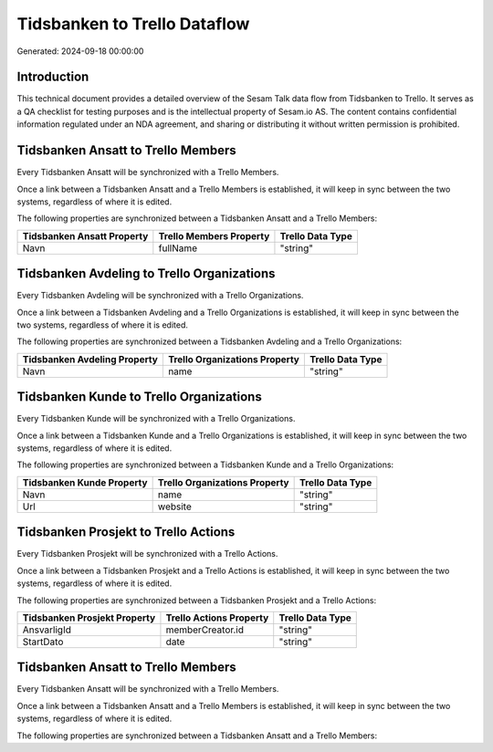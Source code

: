 =============================
Tidsbanken to Trello Dataflow
=============================

Generated: 2024-09-18 00:00:00

Introduction
------------

This technical document provides a detailed overview of the Sesam Talk data flow from Tidsbanken to Trello. It serves as a QA checklist for testing purposes and is the intellectual property of Sesam.io AS. The content contains confidential information regulated under an NDA agreement, and sharing or distributing it without written permission is prohibited.

Tidsbanken Ansatt to Trello Members
-----------------------------------
Every Tidsbanken Ansatt will be synchronized with a Trello Members.

Once a link between a Tidsbanken Ansatt and a Trello Members is established, it will keep in sync between the two systems, regardless of where it is edited.

The following properties are synchronized between a Tidsbanken Ansatt and a Trello Members:

.. list-table::
   :header-rows: 1

   * - Tidsbanken Ansatt Property
     - Trello Members Property
     - Trello Data Type
   * - Navn
     - fullName
     - "string"


Tidsbanken Avdeling to Trello Organizations
-------------------------------------------
Every Tidsbanken Avdeling will be synchronized with a Trello Organizations.

Once a link between a Tidsbanken Avdeling and a Trello Organizations is established, it will keep in sync between the two systems, regardless of where it is edited.

The following properties are synchronized between a Tidsbanken Avdeling and a Trello Organizations:

.. list-table::
   :header-rows: 1

   * - Tidsbanken Avdeling Property
     - Trello Organizations Property
     - Trello Data Type
   * - Navn
     - name
     - "string"


Tidsbanken Kunde to Trello Organizations
----------------------------------------
Every Tidsbanken Kunde will be synchronized with a Trello Organizations.

Once a link between a Tidsbanken Kunde and a Trello Organizations is established, it will keep in sync between the two systems, regardless of where it is edited.

The following properties are synchronized between a Tidsbanken Kunde and a Trello Organizations:

.. list-table::
   :header-rows: 1

   * - Tidsbanken Kunde Property
     - Trello Organizations Property
     - Trello Data Type
   * - Navn
     - name
     - "string"
   * - Url
     - website
     - "string"


Tidsbanken Prosjekt to Trello Actions
-------------------------------------
Every Tidsbanken Prosjekt will be synchronized with a Trello Actions.

Once a link between a Tidsbanken Prosjekt and a Trello Actions is established, it will keep in sync between the two systems, regardless of where it is edited.

The following properties are synchronized between a Tidsbanken Prosjekt and a Trello Actions:

.. list-table::
   :header-rows: 1

   * - Tidsbanken Prosjekt Property
     - Trello Actions Property
     - Trello Data Type
   * - AnsvarligId
     - memberCreator.id
     - "string"
   * - StartDato
     - date
     - "string"


Tidsbanken Ansatt to Trello Members
-----------------------------------
Every Tidsbanken Ansatt will be synchronized with a Trello Members.

Once a link between a Tidsbanken Ansatt and a Trello Members is established, it will keep in sync between the two systems, regardless of where it is edited.

The following properties are synchronized between a Tidsbanken Ansatt and a Trello Members:

.. list-table::
   :header-rows: 1

   * - Tidsbanken Ansatt Property
     - Trello Members Property
     - Trello Data Type

